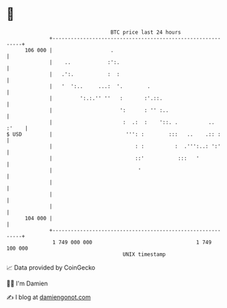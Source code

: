 * 👋

#+begin_example
                                     BTC price last 24 hours                    
                 +------------------------------------------------------------+ 
         106 000 |                   .                                        | 
                 |    ..            :':.                                      | 
                 |   .':.           :  :                                      | 
                 |   '  ':..     ...:  '.        .                            | 
                 |         ':.:.'' ''   :       :'.::.                        | 
                 |                      ':      : '' :..                      | 
                 |                       :  .:  :    '::. .          .. :'    | 
   $ USD         |                        ''': :        :::   ..    .:: :     | 
                 |                           : :          :  .''':..: ':'     | 
                 |                           ::'           :::   '            | 
                 |                            '                               | 
                 |                                                            | 
                 |                                                            | 
                 |                                                            | 
         104 000 |                                                            | 
                 +------------------------------------------------------------+ 
                  1 749 000 000                                  1 749 100 000  
                                         UNIX timestamp                         
#+end_example
📈 Data provided by CoinGecko

🧑‍💻 I'm Damien

✍️ I blog at [[https://www.damiengonot.com][damiengonot.com]]
